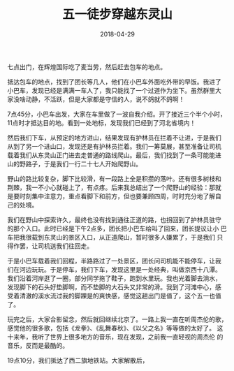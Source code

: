 #+TITLE: 五一徒步穿越东灵山
#+DATE: 2018-04-29


七点出门，在辉煌国际吃了麦当劳，然后赶去包车的地点。

抵达包车的地点，找到了团长等几人，他们在小巴车外面吃外带的早饭。我进了
小巴车，发现已经是满满一车人了，我只能找了一个过道作为坐下。虽然群里大
家没啥动静，不活跃，但是大家都是守信的人，说不鸽就不鸽啊！

7点45分，小巴车出发，大家在车里做了一波自我介绍。开了接近三个半个小时，
11点时才抵达目的地。看到一处地标，发现我们已经到了河北省境内！

然后我们下车，从预定的地方进山，结果发现有护林员在拦着不让进，于是我们
从到了另一个进山口，发现还是有护林员拦着。我们一筹莫展，甚至准备让司机
载着我们从东灵山正门进去走普通的路线爬山。最后，我们找到了一条可能能进
山的野路子，于是我们一行二十七人开始爬野山。

野山的路比较复杂，脚下比较滑，有一段路上全是积攒的落叶。还有很多树枝和
荆棘，我一不小心就碰上了，有点疼。后来我总结出了一个爬野山的经验：那就
是要时刻集中注意力，重点看脚下和前方，但也要兼顾四周，时时充分地了解自
己的处境。

我们在野山中探索许久，最终也没有找到通往正道的路，也拐回到了护林员驻守
的那个入口。此时已经是下午2点多，团长把小巴车给叫了回来，团长提议让小
巴车把我很载到东灵山的景区入口，从正道爬山，暂时很多人嫌累了，于是我们
只得作罢，让司机送我们往回走。

于是小巴车载着我们回程，半路路过了一处景区，团长问司机能不能停车，让我
们在河边玩玩。于是停车，我们下车，发现这里是一处经典，叫做京西十八潭。
我们沿着河岸逛了一圈，部分同学拖了鞋子，跑到水里玩。我也光着脚去淌水，
发现脚下的石头好垫脚啊，而不垫脚的大石头又非常的滑。我到了河滩中心，感
受着清澈的溪水流过我的脚踝是的爽快感，感觉这趟出门是值了，这个五一也值
了。

玩完之后，大家合影留念，然后就回继续北京了。一路上我一直在听周杰伦的歌，
感觉他的很多歌，包括《龙拳》、《乱舞春秋》、《以父之名》等等做的太好了。
这十来年，我听了世界上很多地方的音乐，现在发现，之前我一直轻视的周杰伦
的音乐，反而是最酷的。

19点10分，我们抵达了西二旗地铁站。大家解散后，

#+CAPTION: 
[[../static/imgs/1804-dong-ling-shan/IMG_20180429_071630.jpg]]
#+CAPTION: 
[[../static/imgs/1804-dong-ling-shan/IMG_20180429_112029.jpg]]
#+CAPTION: 
[[../static/imgs/1804-dong-ling-shan/IMG_20180429_121435.jpg]]
#+CAPTION: 
[[../static/imgs/1804-dong-ling-shan/IMG_20180429_142013.jpg]]
#+CAPTION: 
[[../static/imgs/1804-dong-ling-shan/DSC01571.jpg]]
